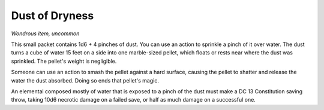 Dust of Dryness
~~~~~~~~~~~~~~~


.. https://stackoverflow.com/questions/11984652/bold-italic-in-restructuredtext

.. raw:: html

   <style type="text/css">
     span.bolditalic {
       font-weight: bold;
       font-style: italic;
     }
   </style>

.. role:: bi
   :class: bolditalic


*Wondrous item, uncommon*

This small packet contains 1d6 + 4 pinches of dust. You can use an
action to sprinkle a pinch of it over water. The dust turns a cube of
water 15 feet on a side into one marble-sized pellet, which floats or
rests near where the dust was sprinkled. The pellet's weight is
negligible.

Someone can use an action to smash the pellet against a hard surface,
causing the pellet to shatter and release the water the dust absorbed.
Doing so ends that pellet's magic.

An elemental composed mostly of water that is exposed to a pinch of the
dust must make a DC 13 Constitution saving throw, taking 10d6 necrotic
damage on a failed save, or half as much damage on a successful one.

